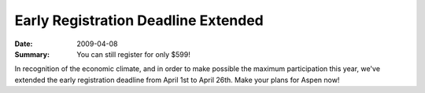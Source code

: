 .. Copyright David Abrahams 2007. Distributed under the Boost
.. Software License, Version 1.0. (See accompanying
.. file LICENSE_1_0.txt or copy at http://www.boost.org/LICENSE_1_0.txt)

Early Registration Deadline Extended
====================================

:Date: 2009-04-08

:Summary: You can still register for only $599!

In recognition of the economic climate, and in order to make possible
the maximum participation this year, we've extended the early
registration deadline from April 1st to April 26th.  Make your plans
for Aspen now!
